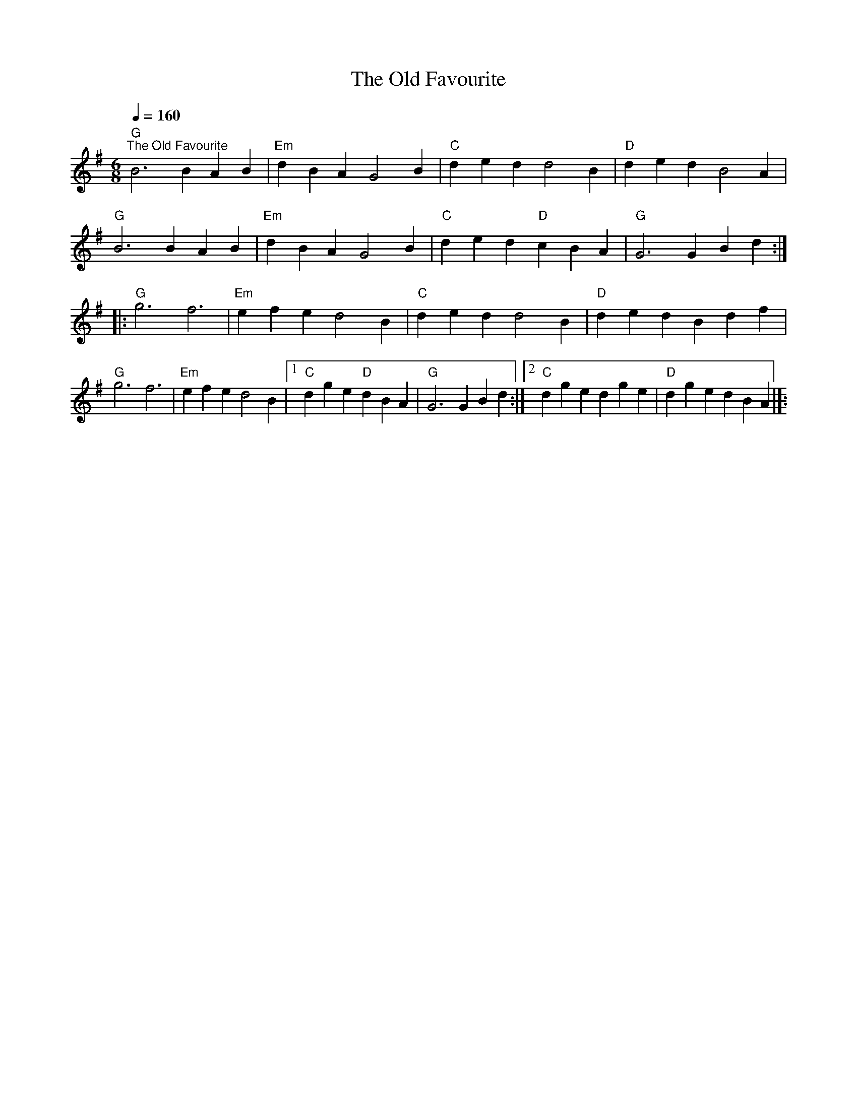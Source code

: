 X:1
T:The Old Favourite
L:1/4
Q:1/4=160
M:6/8
K:G
"G""^The Old Favourite" B3 BAB |"Em" d BA G2 B |"C" ded d2 B |"D" ded B2 A |
"G" B3 BAB |"Em" dBA G2 B |"C" ded"D" cBA |"G" G3 GBd ::
"G" g3 f3 |"Em" efe d2 B |"C" ded d2 B |"D" ded Bdf |
"G" g3 f3 |"Em" efe d2 B |1"C" dge"D" dBA |"G" G3 GBd :|2"C" dge dge |"D" dge dBA |]:
